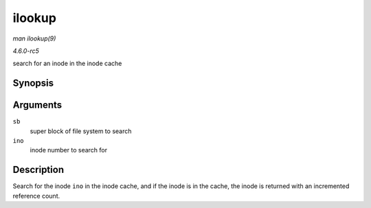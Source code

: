 .. -*- coding: utf-8; mode: rst -*-

.. _API-ilookup:

=======
ilookup
=======

*man ilookup(9)*

*4.6.0-rc5*

search for an inode in the inode cache


Synopsis
========

.. c:function:: struct inode * ilookup( struct super_block * sb, unsigned long ino )

Arguments
=========

``sb``
    super block of file system to search

``ino``
    inode number to search for


Description
===========

Search for the inode ``ino`` in the inode cache, and if the inode is in
the cache, the inode is returned with an incremented reference count.


.. ------------------------------------------------------------------------------
.. This file was automatically converted from DocBook-XML with the dbxml
.. library (https://github.com/return42/sphkerneldoc). The origin XML comes
.. from the linux kernel, refer to:
..
.. * https://github.com/torvalds/linux/tree/master/Documentation/DocBook
.. ------------------------------------------------------------------------------

